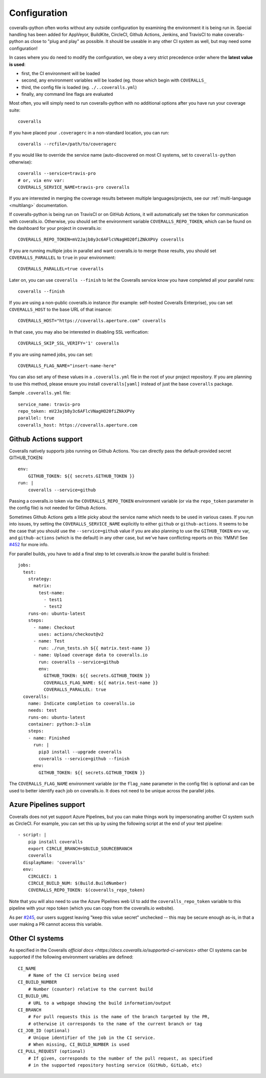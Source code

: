 .. _configuration:

Configuration
=============

coveralls-python often works without any outside configuration by examining the
environment it is being run in. Special handling has been added for AppVeyor,
BuildKite, CircleCI, Github Actions, Jenkins, and TravisCI to make
coveralls-python as close to "plug and play" as possible. It should be useable
in any other CI system as well, but may need some configuration!

In cases where you do need to modify the configuration, we obey a very strict
precedence order where the **latest value is used**:

* first, the CI environment will be loaded
* second, any environment variables will be loaded (eg. those which begin with
  ``COVERALLS_``
* third, the config file is loaded (eg. ``./..coveralls.yml``)
* finally, any command line flags are evaluated

Most often, you will simply need to run coveralls-python with no additional
options after you have run your coverage suite::

    coveralls

If you have placed your ``.coveragerc`` in a non-standard location, you can run::

    coveralls --rcfile=/path/to/coveragerc

If you would like to override the service name (auto-discovered on most CI systems, set to ``coveralls-python`` otherwise)::

    coveralls --service=travis-pro
    # or, via env var:
    COVERALLS_SERVICE_NAME=travis-pro coveralls

If you are interested in merging the coverage results between multiple languages/projects, see our :ref:`multi-language <multilang>` documentation.

If coveralls-python is being run on TravisCI or on GitHub Actions, it will automatically set the token for communication with coveralls.io. Otherwise, you should set the environment variable ``COVERALLS_REPO_TOKEN``, which can be found on the dashboard for your project in coveralls.io::

    COVERALLS_REPO_TOKEN=mV2Jajb8y3c6AFlcVNagHO20fiZNkXPVy coveralls

If you are running multiple jobs in parallel and want coveralls.io to merge those results, you should set ``COVERALLS_PARALLEL`` to ``true`` in your environment::

    COVERALLS_PARALLEL=true coveralls

Later on, you can use ``coveralls --finish`` to let the Coveralls service know you have completed all your parallel runs::

    coveralls --finish

If you are using a non-public coveralls.io instance (for example: self-hosted Coveralls Enterprise), you can set ``COVERALLS_HOST`` to the base URL of that insance::

    COVERALLS_HOST="https://coveralls.aperture.com" coveralls

In that case, you may also be interested in disabling SSL verification::

    COVERALLS_SKIP_SSL_VERIFY='1' coveralls

If you are using named jobs, you can set::

    COVERALLS_FLAG_NAME="insert-name-here"

You can also set any of these values in a ``.coveralls.yml`` file in the root of your project repository. If you are planning to use this method, please ensure you install ``coveralls[yaml]`` instead of just the base ``coveralls`` package.

Sample ``.coveralls.yml`` file::

    service_name: travis-pro
    repo_token: mV2Jajb8y3c6AFlcVNagHO20fiZNkXPVy
    parallel: true
    coveralls_host: https://coveralls.aperture.com

Github Actions support
----------------------

Coveralls natively supports jobs running on Github Actions. You can directly
pass the default-provided secret GITHUB_TOKEN::

    env:
        GITHUB_TOKEN: ${{ secrets.GITHUB_TOKEN }}
    run: |
        coveralls --service=github

Passing a coveralls.io token via the ``COVERALLS_REPO_TOKEN`` environment variable
(or via the ``repo_token`` parameter in the config file) is not needed for
Github Actions.

Sometimes Github Actions gets a little picky about the service name which needs
to be used in various cases. If you run into issues, try setting the
``COVERALLS_SERVICE_NAME`` explicitly to either ``github`` or
``github-actions``. It seems to be the case that you should use the
``--service=github`` value if you are also planning to use the ``GITHUB_TOKEN``
env var, and ``github-actions`` (which is the default) in any other case, but
we've have conflicting reports on this: YMMV! See
`#452 <https://github.com/TheKevJames/coveralls-python/issues/252>`_ for more
info.

For parallel builds, you have to add a final step to let coveralls.io know the
parallel build is finished::

    jobs:
      test:
        strategy:
          matrix:
            test-name:
              - test1
              - test2
        runs-on: ubuntu-latest
        steps:
          - name: Checkout
            uses: actions/checkout@v2
          - name: Test
            run: ./run_tests.sh ${{ matrix.test-name }}
          - name: Upload coverage data to coveralls.io
            run: coveralls --service=github
            env:
              GITHUB_TOKEN: ${{ secrets.GITHUB_TOKEN }}
              COVERALLS_FLAG_NAME: ${{ matrix.test-name }}
              COVERALLS_PARALLEL: true
      coveralls:
        name: Indicate completion to coveralls.io
        needs: test
        runs-on: ubuntu-latest
        container: python:3-slim
        steps:
        - name: Finished
          run: |
            pip3 install --upgrade coveralls
            coveralls --service=github --finish
          env:
            GITHUB_TOKEN: ${{ secrets.GITHUB_TOKEN }}

The ``COVERALLS_FLAG_NAME`` environment variable (or the ``flag_name`` parameter
in the config file) is optional and can be used to better identify each job
on coveralls.io. It does not need to be unique across the parallel jobs.

Azure Pipelines support
-----------------------

Coveralls does not yet support Azure Pipelines, but you can make things work by
impersonating another CI system such as CircleCI. For example, you can set this
up by using the following script at the end of your test pipeline::

    - script: |
        pip install coveralls
        export CIRCLE_BRANCH=$BUILD_SOURCEBRANCH
        coveralls
      displayName: 'coveralls'
      env:
        CIRCLECI: 1
        CIRCLE_BUILD_NUM: $(Build.BuildNumber)
        COVERALLS_REPO_TOKEN: $(coveralls_repo_token)

Note that you will also need to use the Azure Pipelines web UI to add the
``coveralls_repo_token`` variable to this pipeline with your repo token (which
you can copy from the coveralls.io website).

As per `#245 <https://github.com/TheKevJames/coveralls-python/issues/245>`_,
our users suggest leaving "keep this value secret" unchecked -- this may be
secure enough as-is, in that a user making a PR cannot access this variable.

Other CI systems
----------------

As specified in the Coveralls `official docs
<https://docs.coveralls.io/supported-ci-services>`
other CI systems can be supported if the following environment variables are
defined::

    CI_NAME
        # Name of the CI service being used
    CI_BUILD_NUMBER
        # Number (counter) relative to the current build
    CI_BUILD_URL
        # URL to a webpage showing the build information/output
    CI_BRANCH
        # For pull requests this is the name of the branch targeted by the PR,
        # otherwise it corresponds to the name of the current branch or tag
    CI_JOB_ID (optional)
        # Unique identifier of the job in the CI service.
        # When missing, CI_BUILD_NUMBER is used
    CI_PULL_REQUEST (optional)
        # If given, corresponds to the number of the pull request, as specified
        # in the supported repository hosting service (GitHub, GitLab, etc)
